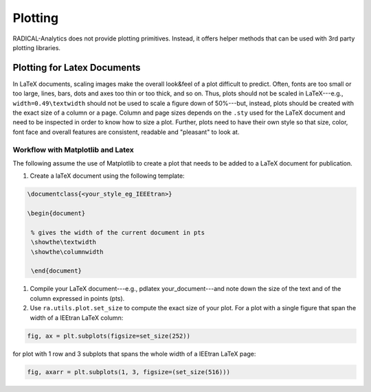 Plotting
========

RADICAL-Analytics does not provide plotting primitives. Instead, it offers helper methods that can be used with 3rd party plotting libraries.

Plotting for Latex Documents
----------------------------

In LaTeX documents, scaling images make the overall look&feel of a plot difficult to predict. Often, fonts are too small or too large, lines, bars, dots and axes too thin or too thick, and so on. Thus, plots should not be scaled in LaTeX---e.g., ``width=0.49\textwidth`` should not be used to scale a figure down of 50%---but, instead, plots should be created with the exact size of a column or a page. Column and page sizes depends on the ``.sty`` used for the LaTeX document and need to be inspected in order to know how to size a plot. Further, plots need to have their own style so that size, color, font face and overall features are consistent, readable and "pleasant" to look at.

Workflow with Matplotlib and Latex
^^^^^^^^^^^^^^^^^^^^^^^^^^^^^^^^^^

The following assume the use of Matplotlib to create a plot that needs to be added to a LaTeX document for publication.

#. Create a laTeX document using the following template:

.. code-block:: latex

   \documentclass{<your_style_eg_IEEEtran>}

   \begin{document}

    % gives the width of the current document in pts
    \showthe\textwidth
    \showthe\columnwidth

    \end{document}

#. Compile your LaTeX document---e.g., pdlatex your_document---and note down the size of the text and of the column expressed in points (pts).
#. Use ``ra.utils.plot.set_size`` to compute the exact size of your plot. For a plot with a single figure that span the width of a IEEtran LaTeX column:

.. code-block:: python

    fig, ax = plt.subplots(figsize=set_size(252))

for plot with 1 row and 3 subplots that spans the whole width of a IEEtran LaTeX page:

.. code-block:: python

    fig, axarr = plt.subplots(1, 3, figsize=(set_size(516)))


